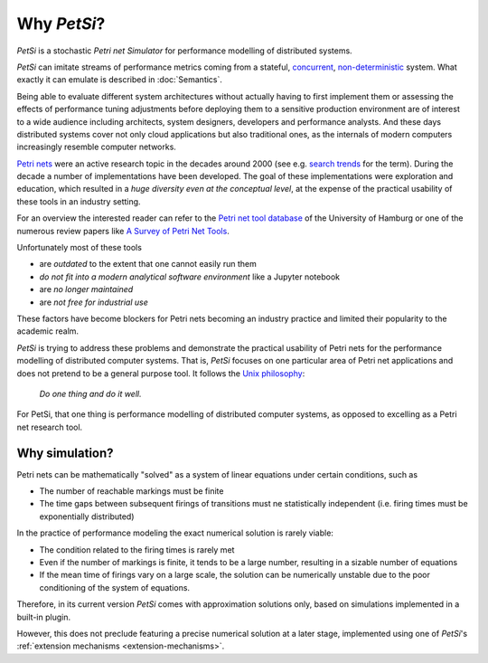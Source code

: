 Why `PetSi`?
======================

`PetSi` is a stochastic `Petri net Simulator` for performance modelling of distributed systems.

`PetSi` can imitate streams of performance metrics coming from a stateful,
`concurrent <https://en.wikipedia.org/wiki/Concurrent_computing>`_,
`non-deterministic <https://en.wikipedia.org/wiki/Indeterminacy_in_concurrent_computation>`_ system.
What exactly it can emulate is described in :doc:`Semantics`.

Being able to evaluate different system architectures without actually having to first implement them
or assessing the effects of performance tuning adjustments before deploying them to a sensitive
production environment are of interest to a wide audience including architects, system designers, developers and
performance analysts. And these days distributed systems cover not only cloud applications but also traditional ones,
as the internals of modern computers increasingly resemble computer networks.

`Petri nets <https://en.wikipedia.org/wiki/Petri_net>`_ were an active research topic in the decades around 2000 (see e.g.
`search trends <https://trends.google.com/trends/explore?date=all&q=petri%20net>`_ for the term).
During the decade a number of implementations have been developed. The goal of these implementations were
exploration and education, which resulted in a *huge diversity even at the conceptual level*,
at the expense of the practical usability of these tools in an industry setting.

For an overview the interested reader can refer to the
`Petri net tool database <https://www.informatik.uni-hamburg.de/TGI/PetriNets/tools/>`_
of the University of Hamburg or one of the numerous review papers like
`A Survey of Petri Net Tools <https://www.researchgate.net/publication/282209737_A_Survey_of_Petri_Net_Tools>`_.

Unfortunately most of these tools

- are *outdated* to the extent that one cannot easily run them
- *do not fit into a modern analytical software environment* like a Jupyter notebook
- are *no longer maintained*
- are *not free for industrial use*

These factors have become blockers for Petri nets becoming an industry practice and limited their popularity to the
academic realm.

`PetSi` is trying to address these problems and demonstrate the practical usability of Petri nets for the
performance modelling of distributed computer systems.
That is, `PetSi` focuses on one particular area of Petri net applications and does not pretend to be a
general purpose tool. It follows the `Unix philosophy <https://en.wikipedia.org/wiki/Unix_philosophy>`_:

.. highlights::

   *Do one thing and do it well.*

For PetSi, that one thing is performance modelling of distributed computer systems,
as opposed to excelling as a Petri net research tool.

Why simulation?
------------------------------
Petri nets can be mathematically "solved" as a system of linear equations under certain conditions, such as

- The number of reachable markings must be finite
- The time gaps between subsequent firings of transitions must ne statistically independent
  (i.e. firing times must be exponentially distributed)

In the practice of performance modeling the exact numerical solution is rarely viable:

- The condition related to the firing times is rarely met
- Even if the number of markings is finite, it tends to be a large number, resulting in a sizable number of equations
- If the mean time of firings vary on a large scale, the solution can be numerically unstable due to the poor
  conditioning of the system of equations.

Therefore, in its current version `PetSi` comes with approximation solutions only,
based on simulations implemented in a built-in plugin.

However, this does not preclude featuring a precise numerical solution at a later stage,
implemented using one of `PetSi`'s :ref:`extension mechanisms <extension-mechanisms>`.